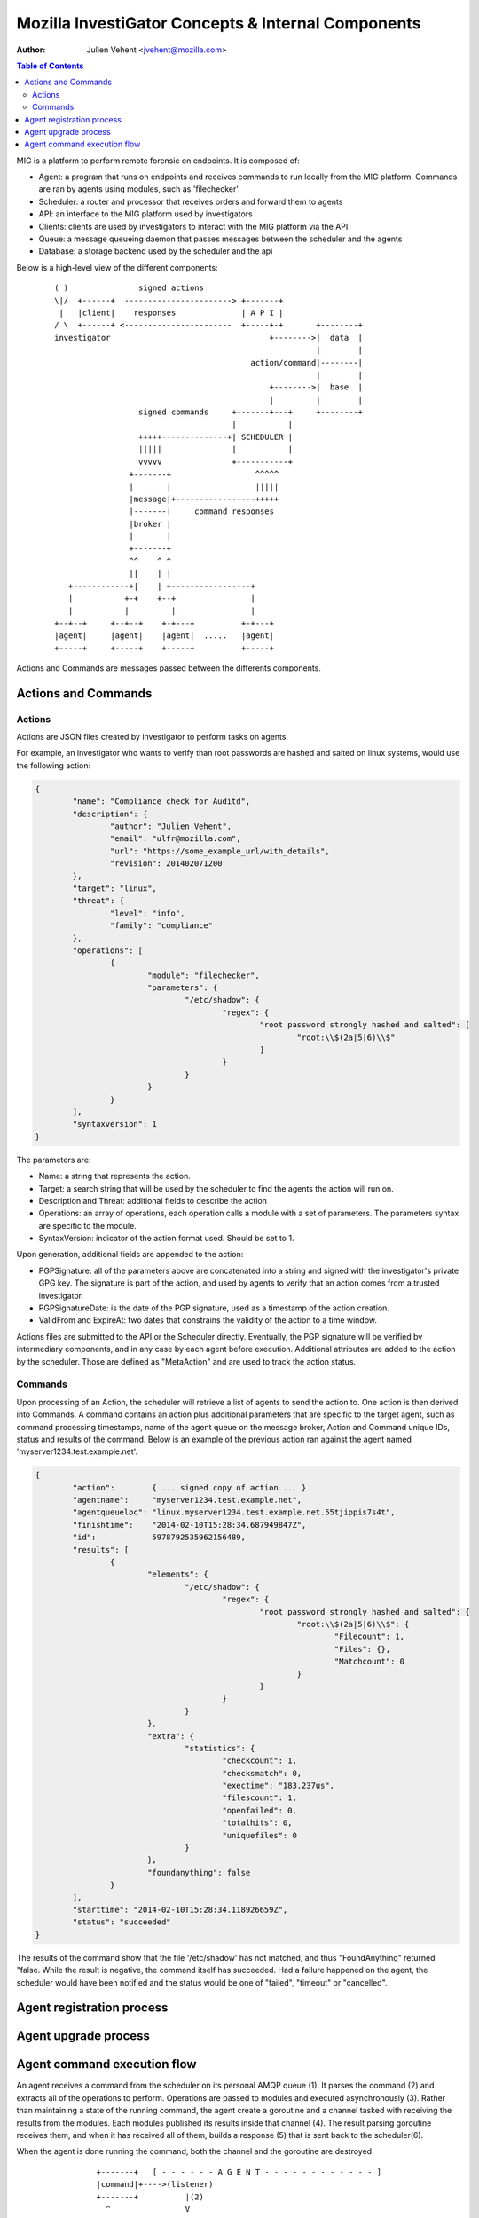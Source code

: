 ===================================================
Mozilla InvestiGator Concepts & Internal Components
===================================================
:Author: Julien Vehent <jvehent@mozilla.com>

.. contents:: Table of Contents

MIG is a platform to perform remote forensic on endpoints. It is composed of:

* Agent: a program that runs on endpoints and receives commands to run locally
  from the MIG platform. Commands are ran by agents using modules, such as
  'filechecker'.
* Scheduler: a router and processor that receives orders and forward them to
  agents
* API: an interface to the MIG platform used by investigators
* Clients: clients are used by investigators to interact with the MIG platform
  via the API
* Queue: a message queueing daemon that passes messages between the scheduler
  and the agents
* Database: a storage backend used by the scheduler and the api

Below is a high-level view of the different components:

 ::

    ( )               signed actions
    \|/  +------+  -----------------------> +-------+
     |   |client|    responses              | A P I |
    / \  +------+ <-----------------------  +-----+-+       +--------+
    investigator                                  +-------->|  data  |
                                                            |        |
                                              action/command|--------|
                                                            |        |
                                                  +-------->|  base  |
                                                  |         |        |
                      signed commands     +-------+---+     +--------+
                                          |           |
                      +++++--------------+| SCHEDULER |
                      |||||               |           |
                      vvvvv               +-----------+
                    +-------+                  ^^^^^
                    |       |                  |||||
                    |message|+-----------------+++++
                    |-------|     command responses
                    |broker |
                    |       |
                    +-------+
                    ^^    ^ ^
                    ||    | |
       +------------+|    | +-----------------+
       |           +-+    +--+                |
       |           |         |                |
    +--+--+     +--+--+    +-+---+          +-+---+
    |agent|     |agent|    |agent|  .....   |agent|
    +-----+     +-----+    +-----+          +-----+

Actions and Commands are messages passed between the differents components.

Actions and Commands
--------------------

Actions
~~~~~~~

Actions are JSON files created by investigator to perform tasks on agents.

For example, an investigator who wants to verify than root passwords are hashed
and salted on linux systems, would use the following action:

.. code:: json

	{
		"name": "Compliance check for Auditd",
		"description": {
			"author": "Julien Vehent",
			"email": "ulfr@mozilla.com",
			"url": "https://some_example_url/with_details",
			"revision": 201402071200
		},
		"target": "linux",
		"threat": {
			"level": "info",
			"family": "compliance"
		},
		"operations": [
			{
				"module": "filechecker",
				"parameters": {
					"/etc/shadow": {
						"regex": {
							"root password strongly hashed and salted": [
								"root:\\$(2a|5|6)\\$"
							]
						}
					}
				}
			}
		],
		"syntaxversion": 1
	}

The parameters are:

* Name: a string that represents the action.
* Target: a search string that will be used by the scheduler to find the agents
  the action will run on.
* Description and Threat: additional fields to describe the action
* Operations: an array of operations, each operation calls a module with a set
  of parameters. The parameters syntax are specific to the module.
* SyntaxVersion: indicator of the action format used. Should be set to 1.

Upon generation, additional fields are appended to the action:

* PGPSignature: all of the parameters above are concatenated into a string and
  signed with the investigator's private GPG key. The signature is part of the
  action, and used by agents to verify that an action comes from a trusted
  investigator.
* PGPSignatureDate: is the date of the PGP signature, used as a timestamp of
  the action creation.
* ValidFrom and ExpireAt: two dates that constrains the validity of the action
  to a time window.

Actions files are submitted to the API or the Scheduler directly. Eventually,
the PGP signature will be verified by intermediary components, and in any case
by each agent before execution.
Additional attributes are added to the action by the scheduler. Those are
defined as "MetaAction" and are used to track the action status.

Commands
~~~~~~~~

Upon processing of an Action, the scheduler will retrieve a list of agents to
send the action to. One action is then derived into Commands. A command contains an
action plus additional parameters that are specific to the target agent, such as
command processing timestamps, name of the agent queue on the message broker,
Action and Command unique IDs, status and results of the command. Below is an
example of the previous action ran against the agent named
'myserver1234.test.example.net'.

.. code:: json

	{
		"action":        { ... signed copy of action ... }
		"agentname":     "myserver1234.test.example.net",
		"agentqueueloc": "linux.myserver1234.test.example.net.55tjippis7s4t",
		"finishtime":    "2014-02-10T15:28:34.687949847Z",
		"id":            5978792535962156489,
		"results": [
			{
				"elements": {
					"/etc/shadow": {
						"regex": {
							"root password strongly hashed and salted": {
								"root:\\$(2a|5|6)\\$": {
									"Filecount": 1,
									"Files": {},
									"Matchcount": 0
								}
							}
						}
					}
				},
				"extra": {
					"statistics": {
						"checkcount": 1,
						"checksmatch": 0,
						"exectime": "183.237us",
						"filescount": 1,
						"openfailed": 0,
						"totalhits": 0,
						"uniquefiles": 0
					}
				},
				"foundanything": false
			}
		],
		"starttime": "2014-02-10T15:28:34.118926659Z",
		"status": "succeeded"
	}


The results of the command show that the file '/etc/shadow' has not matched,
and thus "FoundAnything" returned "false.
While the result is negative, the command itself has succeeded. Had a failure
happened on the agent, the scheduler would have been notified and the status
would be one of "failed", "timeout" or "cancelled".

Agent registration process
--------------------------

Agent upgrade process
---------------------

Agent command execution flow
----------------------------

An agent receives a command from the scheduler on its personal AMQP queue (1).
It parses the command (2) and extracts all of the operations to perform.
Operations are passed to modules and executed asynchronously (3). Rather than
maintaining a state of the running command, the agent create a goroutine and a
channel tasked with receiving the results from the modules. Each modules
published its results inside that channel (4). The result parsing goroutine
receives them, and when it has received all of them, builds a response (5)
that is sent back to the scheduler(6).

When the agent is done running the command, both the channel and the goroutine
are destroyed.

 ::

             +-------+   [ - - - - - - A G E N T - - - - - - - - - - - - ]
             |command|+---->(listener)
             +-------+          |(2)
               ^                V
               |(1)         (parser)
               |               +       [ m o d u l e s ]
    +-----+    |            (3)|----------> op1 +----------------+
    |SCHED|+---+               |------------> op2 +--------------|
    | ULER|<---+               |--------------> op3 +------------|
    +-----+    |               +----------------> op4 +----------+
               |                                                 V(4)
               |(6)                                         (receiver)
               |                                                 |
               |                                                 V(5)
               +                                             (sender)
             +-------+                                           /
             |results|<-----------------------------------------'
             +-------+
